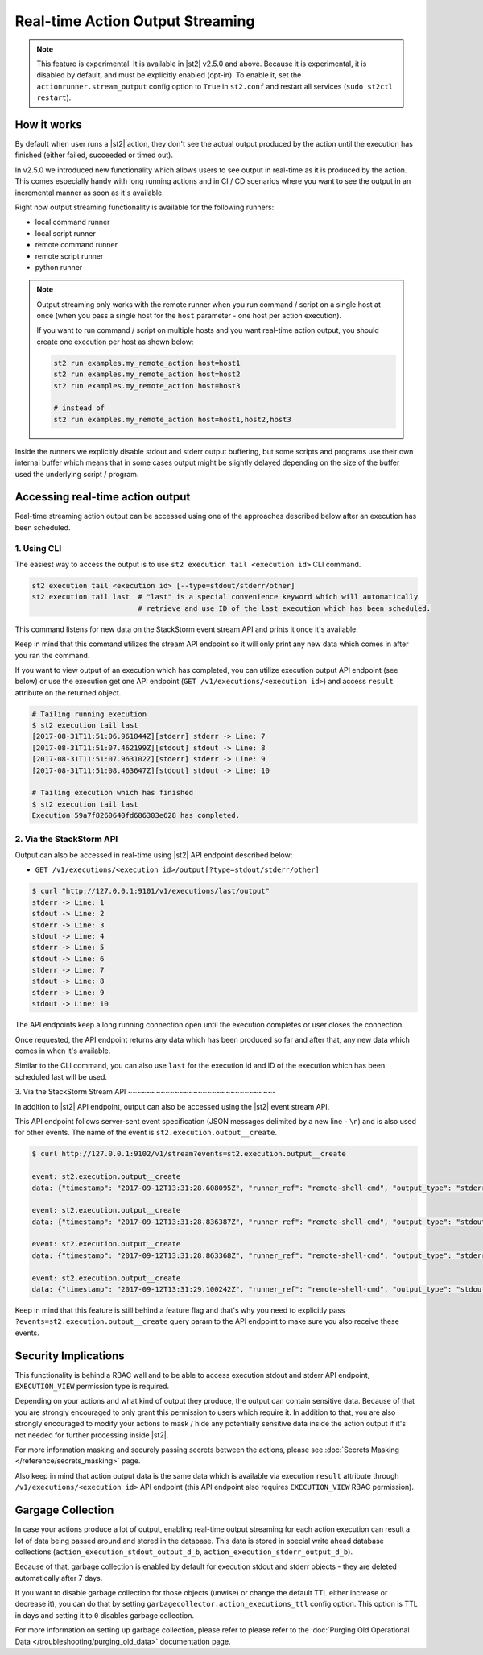 Real-time Action Output Streaming
=================================

.. note::

  This feature is experimental. It is available in |st2| v2.5.0 and above. Because it is
  experimental, it is disabled by default, and must be explicitly enabled (opt-in). To enable it,
  set the ``actionrunner.stream_output`` config option to ``True`` in ``st2.conf`` and restart all
  services (``sudo st2ctl restart``).

How it works
------------

By default when user runs a |st2| action, they don't see the actual output produced by the action
until the execution has finished (either failed, succeeded or timed out).

In v2.5.0 we introduced new functionality which allows users to see output in real-time as it is
produced by the action. This comes especially handy with long running actions and in CI / CD
scenarios where you want to see the output in an incremental manner as soon as it's available.

Right now output streaming functionality is available for the following runners:

* local command runner
* local script runner
* remote command runner
* remote script runner
* python runner

.. note::

  Output streaming only works with the remote runner when you run command / script on a single host
  at once (when you pass a single host for the ``host`` parameter - one host per action execution).

  If you want to run command / script on multiple hosts and you want real-time action output, you
  should create one execution per host as shown below:

  .. code-block:: bash

    st2 run examples.my_remote_action host=host1
    st2 run examples.my_remote_action host=host2
    st2 run examples.my_remote_action host=host3

    # instead of
    st2 run examples.my_remote_action host=host1,host2,host3


Inside the runners we explicitly disable stdout and stderr output buffering, but some scripts
and programs use their own internal buffer which means that in some cases output might be slightly
delayed depending on the size of the buffer used the underlying script / program.

Accessing real-time action output
---------------------------------

Real-time streaming action output can be accessed using one of the approaches described below
after an execution has been scheduled.

1. Using CLI
~~~~~~~~~~~~

The easiest way to access the output is to use ``st2 execution tail <execution id>`` CLI command.

.. code-block:: bash

    st2 execution tail <execution id> [--type=stdout/stderr/other]
    st2 execution tail last  # "last" is a special convenience keyword which will automatically
                             # retrieve and use ID of the last execution which has been scheduled.

This command listens for new data on the StackStorm event stream API and prints it once it's
available.

Keep in mind that this command utilizes the stream API endpoint so it will only print any new data
which comes in after you ran the command.

If you want to view output of an execution which has completed, you can utilize execution output
API endpoint (see below) or use the execution get one API endpoint
(``GET /v1/executions/<execution id>``) and access ``result`` attribute on the returned object.

.. code-block:: bash

    # Tailing running execution
    $ st2 execution tail last
    [2017-08-31T11:51:06.961844Z][stderr] stderr -> Line: 7
    [2017-08-31T11:51:07.462199Z][stdout] stdout -> Line: 8
    [2017-08-31T11:51:07.963102Z][stderr] stderr -> Line: 9
    [2017-08-31T11:51:08.463647Z][stdout] stdout -> Line: 10

    # Tailing execution which has finished
    $ st2 execution tail last
    Execution 59a7f8260640fd686303e628 has completed.

2. Via the StackStorm API
~~~~~~~~~~~~~~~~~~~~~~~~~

Output can also be accessed in real-time using |st2| API endpoint described below:

* ``GET /v1/executions/<execution id>/output[?type=stdout/stderr/other]``

.. code-block:: bash

    $ curl "http://127.0.0.1:9101/v1/executions/last/output"
    stderr -> Line: 1
    stdout -> Line: 2
    stderr -> Line: 3
    stdout -> Line: 4
    stderr -> Line: 5
    stdout -> Line: 6
    stderr -> Line: 7
    stdout -> Line: 8
    stderr -> Line: 9
    stdout -> Line: 10

The API endpoints keep a long running connection open until the execution completes or user closes
the connection.

Once requested, the API endpoint returns any data which has been produced so far and after that,
any new data which comes in when it's available.

Similar to the CLI command, you can also use ``last`` for the execution id and ID of the execution
which has been scheduled last will be used.

3. Via the StackStorm Stream API
~~~~~~~~~~~~~~~~~~~~~~~~~~~~~~~-

In addition to |st2| API endpoint, output can also be accessed using the |st2| event stream API.

This API endpoint follows server-sent event specification (JSON messages delimited by a new line
- ``\n``) and is also used for other events. The name of the event is
``st2.execution.output__create``.

.. code-block:: bash

    $ curl http://127.0.0.1:9102/v1/stream?events=st2.execution.output__create

    event: st2.execution.output__create
    data: {"timestamp": "2017-09-12T13:31:28.608095Z", "runner_ref": "remote-shell-cmd", "output_type": "stderr", "action_ref": "examples.remote_command_runner_print_to_stdout_and_stderr", "data": "stderr line 1\n", "id": "59b7e1b00640fd119d798359", "execution_id": "59b7e1ae0640fd0f72fdc746"}

    event: st2.execution.output__create
    data: {"timestamp": "2017-09-12T13:31:28.836387Z", "runner_ref": "remote-shell-cmd", "output_type": "stdout", "action_ref": "examples.remote_command_runner_print_to_stdout_and_stderr", "data": "stdout line 2\n", "id": "59b7e1b00640fd119d79835a", "execution_id": "59b7e1ae0640fd0f72fdc746"}

    event: st2.execution.output__create
    data: {"timestamp": "2017-09-12T13:31:28.863368Z", "runner_ref": "remote-shell-cmd", "output_type": "stderr", "action_ref": "examples.remote_command_runner_print_to_stdout_and_stderr", "data": "stderr line 3\n", "id": "59b7e1b00640fd119d79835b", "execution_id": "59b7e1ae0640fd0f72fdc746"}

    event: st2.execution.output__create
    data: {"timestamp": "2017-09-12T13:31:29.100242Z", "runner_ref": "remote-shell-cmd", "output_type": "stdout", "action_ref": "examples.remote_command_runner_print_to_stdout_and_stderr", "data": "stdout line 4\n", "id": "59b7e1b10640fd119d79835c", "execution_id": "59b7e1ae0640fd0f72fdc746"}

Keep in mind that this feature is still behind a feature flag and that's why you need to explicitly
pass ``?events=st2.execution.output__create`` query param to the API endpoint to make sure you also
receive these events.

Security Implications
---------------------

This functionality is behind a RBAC wall and to be able to access execution stdout and stderr API
endpoint, ``EXECUTION_VIEW`` permission type is required.

Depending on your actions and what kind of output they produce, the output can contain sensitive
data. Because of that you are strongly encouraged to only grant this permission to users which
require it. In addition to that, you are also strongly encouraged to modify your actions to mask /
hide any potentially sensitive data inside the action output if it's not needed for further
processing inside |st2|.

For more information masking and securely passing secrets between the actions, please see
:doc:`Secrets Masking </reference/secrets_masking>` page.

Also keep in mind that action output data is the same data which is available via execution
``result`` attribute through ``/v1/executions/<execution id>`` API endpoint (this API endpoint
also requires ``EXECUTION_VIEW`` RBAC permission).

Gargage Collection
------------------

In case your actions produce a lot of output, enabling real-time output streaming for each
action execution can result a lot of data being passed around and stored in the database. This
data is stored in special write ahead database collections (``action_execution_stdout_output_d_b``,
``action_execution_stderr_output_d_b``).

Because of that, garbage collection is enabled by default for execution stdout and stderr objects
- they are deleted automatically after 7 days.

If you want to disable garbage collection for those objects (unwise) or change the default TTL
either increase or decrease it), you can do that by setting
``garbagecollector.action_executions_ttl`` config option. This option is TTL in days and setting it
to ``0`` disables garbage collection.

For more information on setting up garbage collection, please refer to please refer to the
:doc:`Purging Old Operational Data </troubleshooting/purging_old_data>` documentation page.
